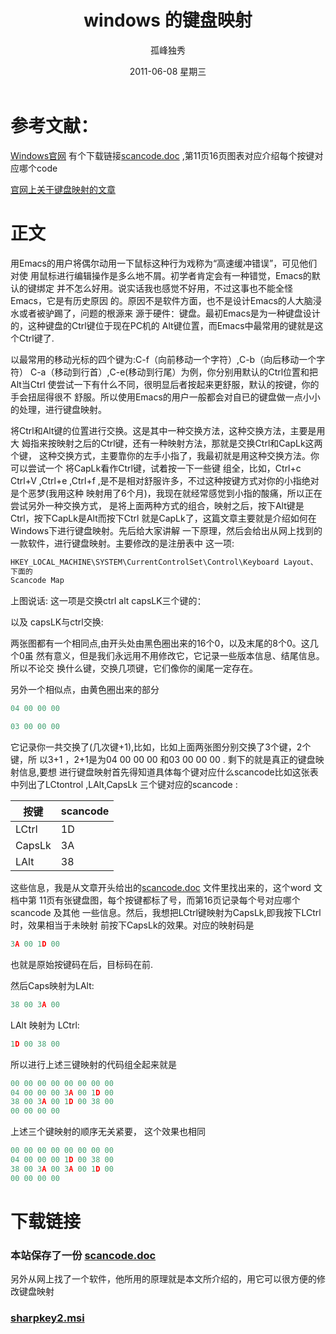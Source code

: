 # -*- coding:utf-8 -*-
#+LANGUAGE:  zh
#+TITLE:     windows 的键盘映射
#+AUTHOR:    孤峰独秀
#+EMAIL:     jixiuf@gmail.com
#+DATE:      2011-06-08 星期三
#+DESCRIPTION:    windows 的键盘映射
#+FILETAGS: @Emacs @Windows
#+KEYWORDS: windows  keymap 键盘映射 Emacs  
* 参考文献：
**** [[http://msdn.microsoft.com/zh-cn/windows/hardware/gg463372][Windows官网]] 有个下载链接[[http://download.microsoft.com/download/1/6/1/161ba512-40e2-4cc9-843a-923143f3456c/scancode.doc][scancode.doc]] ,第11页16页图表对应介绍每个按键对应哪个code
**** [[http://msdn.microsoft.com/zh-cn/windows/hardware/gg463447.aspx][官网上关于键盘映射的文章]]

* 正文
用Emacs的用户将偶尔动用一下鼠标这种行为戏称为“高速缓冲错误”，可见他们对使
用鼠标进行编辑操作是多么地不屑。初学者肯定会有一种错觉，Emacs的默认的键绑定
并不怎么好用。说实话我也感觉不好用，不过这事也不能全怪Emacs，它是有历史原因
的。原因不是软件方面，也不是设计Emacs的人大脑浸水或者被驴踢了，问题的根源来
源于硬件：键盘。最初Emacs是为一种键盘设计的，这种键盘的Ctrl键位于现在PC机的
Alt键位置，而Emacs中最常用的键就是这个Ctrl键了.

以最常用的移动光标的四个键为:C-f（向前移动一个字符）,C-b（向后移动一个字符）
C-a（移动到行首）,C-e(移动到行尾）为例，你分别用默认的Ctrl位置和把Alt当Ctrl
使尝试一下有什么不同，很明显后者按起来更舒服，默认的按键，你的手会扭屈得很不
舒服。所以使用Emacs的用户一般都会对自已的键盘做一点小小的处理，进行键盘映射。

将Ctrl和Alt键的位置进行交换。这是其中一种交换方法，这种交换方法，主要是用大
姆指来按映射之后的Ctrl键，还有一种映射方法，那就是交换Ctrl和CapLk这两个键，
这种交换方式，主要靠你的左手小指了，我最初就是用这种交换方法。你可以尝试一个
将CapLk看作Ctrl键，试着按一下一些键 组全，比如，Ctrl+c Ctrl+V ,Ctrl+e
,Ctrl+f ,是不是相对舒服许多，不过这种按键方式对你的小指绝对是个恶梦(我用这种
映射用了6个月)，我现在就经常感觉到小指的酸痛，所以正在尝试另外一种交换方式，
是将上面两种方式的组合，映射之后，按下Alt键是Ctrl，按下CapLk是Alt而按下Ctrl
就是CapLk了，这篇文章主要就是介绍如何在Windows下进行键盘映射。先后给大家讲解
一下原理，然后会给出从网上找到的一款软件，进行键盘映射。主要修改的是注册表中
这一项:
#+begin_src c
HKEY_LOCAL_MACHINE\SYSTEM\CurrentControlSet\Control\Keyboard Layout、
下面的
Scancode Map 
#+end_src
上图说话:
这一项是交换ctrl alt capsLK三个键的：
[[file:../img/windows-keymap.JPG]]


以及 capsLK与ctrl交换:

[[file:../img/windows-keymap2.JPG]]


两张图都有一个相同点,由开头处由黑色圈出来的16个0，以及末尾的8个0。这几个0虽
然有意义，但是我们永远用不用修改它，它记录一些版本信息、结尾信息。所以不论交
换什么键，交换几项键，它们像你的阑尾一定存在。

另外一个相似点，由黄色圈出来的部分
#+begin_src c
04 00 00 00
#+end_src
#+begin_src c
03 00 00 00 
#+end_src
它记录你一共交换了(几次键+1),比如，比如上面两张图分别交换了3个键，2个键，所
以3+1 ，2+1是为04 00 00 00 和03 00 00 00 . 剩下的就是真正的键盘映射信息,要想
进行键盘映射首先得知道具体每个键对应什么scancode比如这张表中列出了LCtontrol
,LAlt,CapsLk 三个键对应的scancode :
| 按键   | scancode |
|--------+----------|
| LCtrl  |       1D |
| CapsLk |       3A |
| LAlt   |       38 |
这些信息，我是从文章开头给出的[[http://download.microsoft.com/download/1/6/1/161ba512-40e2-4cc9-843a-923143f3456c/scancode.doc][scancode.doc]] 文件里找出来的，这个word 文档中第
11页有张键盘图，每个按键都标了号，而第16页记录每个号对应哪个scancode 及其他
一些信息。然后，我想把LCtrl键映射为CapsLk,即我按下LCtrl时，效果相当于未映射
前按下CapsLk的效果。对应的映射码是
#+begin_src c
3A 00 1D 00
#+end_src
也就是原始按键码在后，目标码在前.

然后Caps映射为LAlt:
#+begin_src c
38 00 3A 00
#+end_src

LAlt 映射为 LCtrl:
#+begin_src c
1D 00 38 00
#+end_src
所以进行上述三键映射的代码组全起来就是
#+begin_src c
00 00 00 00 00 00 00 00
04 00 00 00 3A 00 1D 00
38 00 3A 00 1D 00 38 00
00 00 00 00
#+end_src
上述三个键映射的顺序无关紧要，
这个效果也相同
#+begin_src c
00 00 00 00 00 00 00 00
04 00 00 00 1D 00 38 00
38 00 3A 00 3A 00 1D 00
00 00 00 00
#+end_src

* 下载链接
*** 本站保存了一份  [[../download/scancode.doc][scancode.doc]]

另外从网上找了一个软件，他所用的原理就是本文所介绍的，用它可以很方便的修改键盘映射
*** [[file:../download/sharpkeys2.msi][ sharpkey2.msi]]

